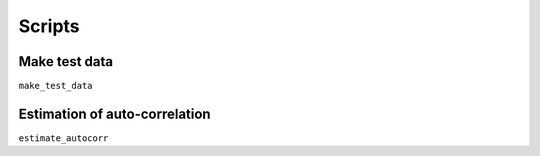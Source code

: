 =======
Scripts
=======

.. _make test data:

Make test data
==============

``make_test_data``

.. _estimate autocorr:

Estimation of auto-correlation
==============================

``estimate_autocorr``
